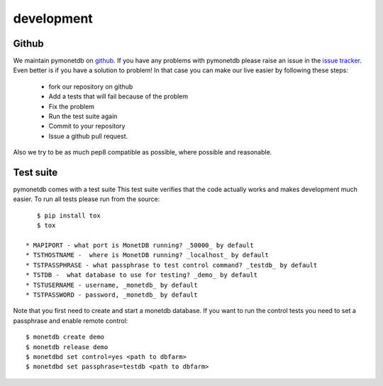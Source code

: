 development
===========

Github
------

We maintain pymonetdb on `github <https://github.com/gijzelaerr/pymonetdb>`_.
If you have any problems with pymonetdb please raise an issue in the
`issue tracker <https://github.com/gijzelaerr/pymonetdb/issues>`_. Even better
is if you have a solution to problem! In that case you can make our live easier
by following these steps:

 * fork our repository on github
 * Add a tests that will fail because of the problem
 * Fix the problem
 * Run the test suite again
 * Commit to your repository
 * Issue a github pull request.

Also we try to be as much pep8 compatible as possible, where possible and
reasonable.

Test suite
----------

pymonetdb comes with a test suite This test suite verifies that the code
actually works and makes development much easier.  To run
all tests please run from the source::

    $ pip install tox
    $ tox

 * MAPIPORT - what port is MonetDB running? _50000_ by default
 * TSTHOSTNAME -  where is MonetDB running? _localhost_ by default
 * TSTPASSPHRASE - what passphrase to test control command? _testdb_ by default
 * TSTDB -  what database to use for testing? _demo_ by default
 * TSTUSERNAME - username, _monetdb_ by default
 * TSTPASSWORD - password, _monetdb_ by default

Note that you first need to create and start a monetdb database. If you
want to run the control tests you need to set a passphrase and enable remote
control::

 $ monetdb create demo
 $ monetdb release demo
 $ monetdbd set control=yes <path to dbfarm>
 $ monetdbd set passphrase=testdb <path to dbfarm>


